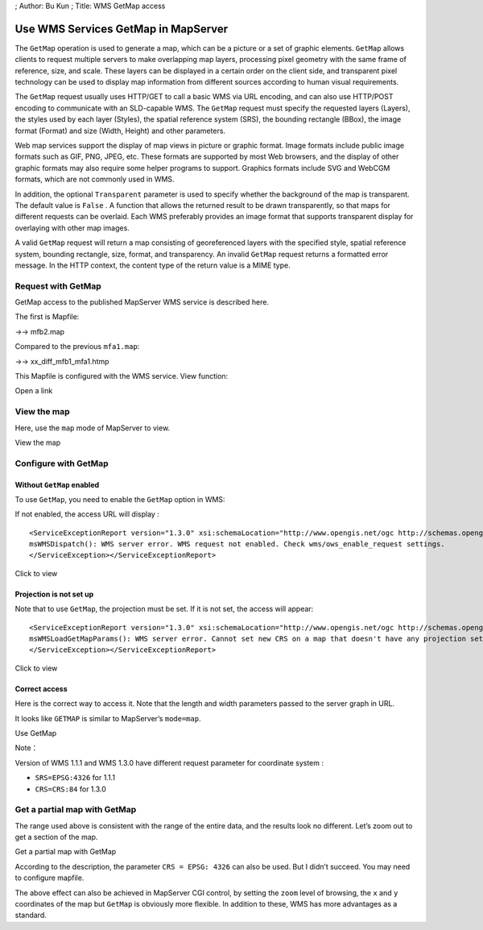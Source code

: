 ; Author: Bu Kun ; Title: WMS GetMap access

Use WMS Services GetMap in MapServer
====================================

The ``GetMap`` operation is used to generate a map, which can be a
picture or a set of graphic elements. ``GetMap`` allows clients to
request multiple servers to make overlapping map layers, processing
pixel geometry with the same frame of reference, size, and scale. These
layers can be displayed in a certain order on the client side, and
transparent pixel technology can be used to display map information from
different sources according to human visual requirements.

The ``GetMap`` request usually uses HTTP/GET to call a basic WMS via URL
encoding, and can also use HTTP/POST encoding to communicate with an
SLD-capable WMS. The ``GetMap`` request must specify the requested
layers (Layers), the styles used by each layer (Styles), the spatial
reference system (SRS), the bounding rectangle (BBox), the image format
(Format) and size (Width, Height) and other parameters.

Web map services support the display of map views in picture or graphic
format. Image formats include public image formats such as GIF, PNG,
JPEG, etc. These formats are supported by most Web browsers, and the
display of other graphic formats may also require some helper programs
to support. Graphics formats include SVG and WebCGM formats, which are
not commonly used in WMS.

In addition, the optional ``Transparent`` parameter is used to specify
whether the background of the map is transparent. The default value is
``False`` . A function that allows the returned result to be drawn
transparently, so that maps for different requests can be overlaid. Each
WMS preferably provides an image format that supports transparent
display for overlaying with other map images.

A valid ``GetMap`` request will return a map consisting of georeferenced
layers with the specified style, spatial reference system, bounding
rectangle, size, format, and transparency. An invalid ``GetMap`` request
returns a formatted error message. In the HTTP context, the content type
of the return value is a MIME type.

Request with GetMap
-------------------

GetMap access to the published MapServer WMS service is described here.

The first is Mapfile:

->-> mfb2.map

Compared to the previous ``mfa1.map``:

->-> xx_diff_mfb1_mfa1.htmp

This Mapfile is configured with the WMS service. View function:

Open a link

View the map
------------

Here, use the ``map`` mode of MapServer to view.

View the map

Configure with GetMap
---------------------

Without ``GetMap`` enabled
~~~~~~~~~~~~~~~~~~~~~~~~~~

To use ``GetMap``, you need to enable the ``GetMap`` option in WMS:

If not enabled, the access URL will display :

::

   <ServiceExceptionReport version="1.3.0" xsi:schemaLocation="http://www.opengis.net/ogc http://schemas.opengis.net/wms/1.3.0/exceptions_1_3_0.xsd"><ServiceException>
   msWMSDispatch(): WMS server error. WMS request not enabled. Check wms/ows_enable_request settings.
   </ServiceException></ServiceExceptionReport>

Click to view

Projection is not set up
~~~~~~~~~~~~~~~~~~~~~~~~

Note that to use ``GetMap``, the projection must be set. If it is not
set, the access will appear:

::

   <ServiceExceptionReport version="1.3.0" xsi:schemaLocation="http://www.opengis.net/ogc http://schemas.opengis.net/wms/1.3.0/exceptions_1_3_0.xsd"><ServiceException code="InvalidCRS">
   msWMSLoadGetMapParams(): WMS server error. Cannot set new CRS on a map that doesn't have any projection set. Please make sure your mapfile has a projection defined at the top level.
   </ServiceException></ServiceExceptionReport>

Click to view

Correct access
~~~~~~~~~~~~~~

Here is the correct way to access it. Note that the length and width
parameters passed to the server graph in URL.

It looks like ``GETMAP`` is similar to MapServer’s ``mode=map``.

Use GetMap

Note：

Version of WMS 1.1.1 and WMS 1.3.0 have different request parameter for
coordinate system :

-  ``SRS=EPSG:4326`` for 1.1.1
-  ``CRS=CRS:84`` for 1.3.0

Get a partial map with GetMap
-----------------------------

The range used above is consistent with the range of the entire data,
and the results look no different. Let’s zoom out to get a section of
the map.

Get a partial map with GetMap

According to the description, the parameter ``CRS = EPSG: 4326`` can
also be used. But I didn’t succeed. You may need to configure mapfile.

The above effect can also be achieved in MapServer CGI control, by
setting the ``zoom`` level of browsing, the ``x`` and ``y`` coordinates
of the map but ``GetMap`` is obviously more flexible. In addition to
these, WMS has more advantages as a standard.
